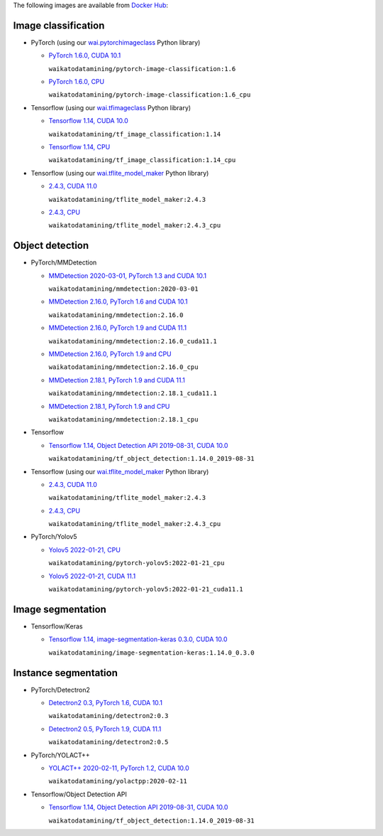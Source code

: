 .. title: Docker Hub images
.. slug: docker-images-dockerhub
.. date: 2022-05-13 11:50:00 UTC+12:00
.. tags: docker
.. category: software
.. link: 
.. description: 
.. type: text


The following images are available from `Docker Hub <https://hub.docker.com/u/waikatodatamining>`__:


Image classification
--------------------

* PyTorch (using our `wai.pytorchimageclass <https://pypi.org/project/wai.pytorchimageclass/>`__ Python library)

  * `PyTorch 1.6.0, CUDA 10.1 <https://github.com/waikato-datamining/pytorch/tree/master/image-classification/docker/1.6.0>`__

    ``waikatodatamining/pytorch-image-classification:1.6``

  * `PyTorch 1.6.0, CPU <https://github.com/waikato-datamining/pytorch/tree/master/image-classification/docker/1.6.0_cpu>`__

    ``waikatodatamining/pytorch-image-classification:1.6_cpu``

* Tensorflow (using our `wai.tfimageclass <https://pypi.org/project/wai.tfimageclass/>`__ Python library)

  * `Tensorflow 1.14, CUDA 10.0 <https://github.com/waikato-datamining/tensorflow/tree/master/image_classification/docker/1.14>`__

    ``waikatodatamining/tf_image_classification:1.14``

  * `Tensorflow 1.14, CPU <https://github.com/waikato-datamining/tensorflow/tree/master/image_classification/docker/1.14_cpu>`__

    ``waikatodatamining/tf_image_classification:1.14_cpu``

* Tensorflow (using our `wai.tflite_model_maker <https://github.com/waikato-datamining/tensorflow/tree/master/tflite_model_maker>`__ Python library)

  * `2.4.3, CUDA 11.0 <https://github.com/waikato-datamining/tensorflow/tree/master/tflite_model_maker/docker/2.4.3>`__

    ``waikatodatamining/tflite_model_maker:2.4.3``

  * `2.4.3, CPU <https://github.com/waikato-datamining/tensorflow/tree/master/tflite_model_maker/docker/2.4.3_cpu>`__

    ``waikatodatamining/tflite_model_maker:2.4.3_cpu``


Object detection
----------------

* PyTorch/MMDetection

  * `MMDetection 2020-03-01, PyTorch 1.3 and CUDA 10.1 <https://github.com/waikato-datamining/mmdetection/tree/master/2020-03-01>`__

    ``waikatodatamining/mmdetection:2020-03-01``

  * `MMDetection 2.16.0, PyTorch 1.6 and CUDA 10.1 <https://github.com/waikato-datamining/mmdetection/blob/master/2.16.0>`__

    ``waikatodatamining/mmdetection:2.16.0``

  * `MMDetection 2.16.0, PyTorch 1.9 and CUDA 11.1 <https://github.com/waikato-datamining/mmdetection/blob/master/2.16.0_cuda11.1>`__

    ``waikatodatamining/mmdetection:2.16.0_cuda11.1``

  * `MMDetection 2.16.0, PyTorch 1.9 and CPU <https://github.com/waikato-datamining/mmdetection/blob/master/2.16.0_cpu>`__

    ``waikatodatamining/mmdetection:2.16.0_cpu``

  * `MMDetection 2.18.1, PyTorch 1.9 and CUDA 11.1 <https://github.com/waikato-datamining/mmdetection/blob/master/2.18.1_cuda11.1>`__

    ``waikatodatamining/mmdetection:2.18.1_cuda11.1``

  * `MMDetection 2.18.1, PyTorch 1.9 and CPU <https://github.com/waikato-datamining/mmdetection/blob/master/2.18.1_cpu>`__

    ``waikatodatamining/mmdetection:2.18.1_cpu``

* Tensorflow

  * `Tensorflow 1.14, Object Detection API 2019-08-31, CUDA 10.0 <https://github.com/waikato-datamining/tensorflow/tree/master/object_detection/1.14.0_2019-08-31>`__

    ``waikatodatamining/tf_object_detection:1.14.0_2019-08-31``

* Tensorflow (using our `wai.tflite_model_maker <https://github.com/waikato-datamining/tensorflow/tree/master/tflite_model_maker>`__ Python library)

  * `2.4.3, CUDA 11.0 <https://github.com/waikato-datamining/tensorflow/tree/master/tflite_model_maker/docker/2.4.3>`__

    ``waikatodatamining/tflite_model_maker:2.4.3``

  * `2.4.3, CPU <https://github.com/waikato-datamining/tensorflow/tree/master/tflite_model_maker/docker/2.4.3_cpu>`__

    ``waikatodatamining/tflite_model_maker:2.4.3_cpu``

* PyTorch/Yolov5

  * `Yolov5 2022-01-21, CPU <https://github.com/waikato-datamining/pytorch/tree/master/yolov5/2022-01-21_cpu>`__

    ``waikatodatamining/pytorch-yolov5:2022-01-21_cpu``

  * `Yolov5 2022-01-21, CUDA 11.1 <https://github.com/waikato-datamining/pytorch/tree/master/yolov5/2022-01-21_cuda11.1>`__

    ``waikatodatamining/pytorch-yolov5:2022-01-21_cuda11.1``


Image segmentation
------------------

* Tensorflow/Keras

  * `Tensorflow 1.14, image-segmentation-keras 0.3.0, CUDA 10.0 <https://github.com/waikato-datamining/tensorflow/tree/master/image-segmentation-keras/1.14.0_0.3.0>`__

    ``waikatodatamining/image-segmentation-keras:1.14.0_0.3.0``


Instance segmentation
---------------------

* PyTorch/Detectron2

  * `Detectron2 0.3, PyTorch 1.6, CUDA 10.1 <https://github.com/waikato-datamining/pytorch/tree/master/detectron2/0.3>`__

    ``waikatodatamining/detectron2:0.3``

  * `Detectron2 0.5, PyTorch 1.9, CUDA 11.1 <https://github.com/waikato-datamining/pytorch/tree/master/detectron2/0.5>`__

    ``waikatodatamining/detectron2:0.5``

* PyTorch/YOLACT++

  * `YOLACT++ 2020-02-11, PyTorch 1.2, CUDA 10.0 <https://github.com/waikato-datamining/yolact/tree/master/yolactpp-2020-02-11>`__

    ``waikatodatamining/yolactpp:2020-02-11``

* Tensorflow/Object Detection API

  * `Tensorflow 1.14, Object Detection API 2019-08-31, CUDA 10.0 <https://github.com/waikato-datamining/tensorflow/tree/master/object_detection/1.14.0_2019-08-31>`__

    ``waikatodatamining/tf_object_detection:1.14.0_2019-08-31``

